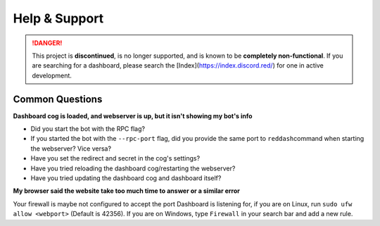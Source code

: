Help & Support
==============

.. danger::
    This project is **discontinued**, is no longer supported, and is known to
    be **completely non-functional**. If you are searching for a dashboard,
    please search the [Index](https://index.discord.red/) for one in active
    development.

Common Questions
----------------

**Dashboard cog is loaded, and webserver is up, but it isn't showing my
bot's info**

-  Did you start the bot with the RPC flag?
-  If you started the bot with the ``--rpc-port`` flag, did you provide
   the same port to ``reddash``\ command when starting the webserver?  Vice versa?
-  Have you set the redirect and secret in the cog's settings?
-  Have you tried reloading the dashboard cog/restarting the webserver?
-  Have you tried updating the dashboard cog and dashboard itself?

**My browser said the website take too much time to answer or a similar
error**

Your firewall is maybe not configured to accept the port Dashboard is
listening for, if you are on Linux, run ``sudo ufw allow <webport>``
(Default is 42356). If you are on Windows, type ``Firewall`` in your
search bar and add a new rule.
